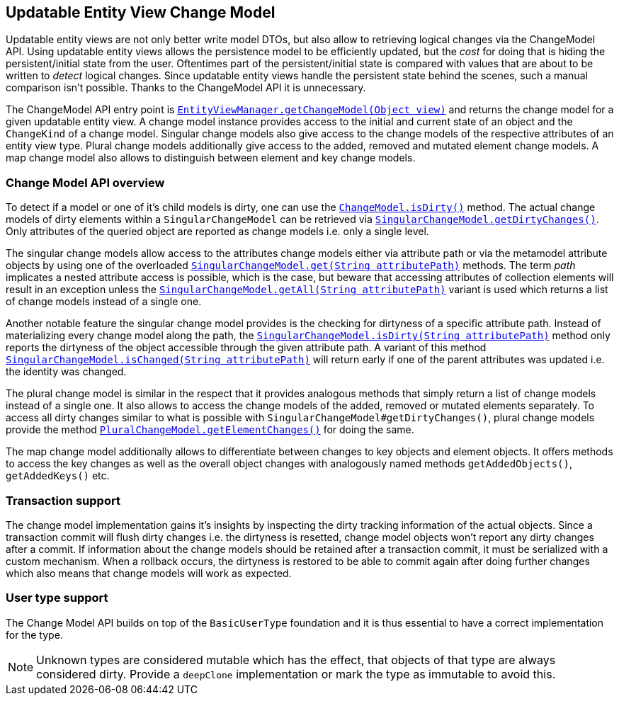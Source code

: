 [[updatable-entity-view-change-model-api]]
== Updatable Entity View Change Model

Updatable entity views are not only better write model DTOs, but also allow to retrieving logical changes via the ChangeModel API.
Using updatable entity views allows the persistence model to be efficiently updated, but the _cost_ for doing that is hiding the persistent/initial state from the user.
Oftentimes part of the persistent/initial state is compared with values that are about to be written to _detect_ logical changes.
Since updatable entity views handle the persistent state behind the scenes, such a manual comparison isn't possible. Thanks to the ChangeModel API it is unnecessary.

The ChangeModel API entry point is
link:{entity_view_jdoc}/persistence/view/EntityViewManager.html#getChangeModel(java.lang.Object)[`EntityViewManager.getChangeModel(Object view)`]
and returns the change model for a given updatable entity view.
A change model instance provides access to the initial and current state of an object and the `ChangeKind` of a change model.
Singular change models also give access to the change models of the respective attributes of an entity view type.
Plural change models additionally give access to the added, removed and mutated element change models.
A map change model also allows to distinguish between element and key change models.

[[updatable-entity-view-change-model-api-overview]]
=== Change Model API overview

To detect if a model or one of it's child models is dirty, one can use the link:{entity_view_jdoc}/persistence/view/change/ChangeModel.html#isDirty()[`ChangeModel.isDirty()`] method.
The actual change models of dirty elements within a `SingularChangeModel` can be retrieved via link:{entity_view_jdoc}/persistence/view/change/SingularChangeModel.html#getDirtyChanges()[`SingularChangeModel.getDirtyChanges()`].
Only attributes of the queried object are reported as change models i.e. only a single level.

The singular change models allow access to the attributes change models either via attribute path or via the metamodel attribute objects by using one of the overloaded
link:{entity_view_jdoc}/persistence/view/change/SingularChangeModel.html#get(java.lang.String)[`SingularChangeModel.get(String attributePath)`] methods.
The term _path_ implicates a nested attribute access is possible, which is the case, but beware that accessing attributes of collection elements will result in an exception
unless the link:{entity_view_jdoc}/persistence/view/change/SingularChangeModel.html#getAll(java.lang.String)[`SingularChangeModel.getAll(String attributePath)`] variant is used
which returns a list of change models instead of a single one.

Another notable feature the singular change model provides is the checking for dirtyness of a specific attribute path. Instead of materializing every change model
along the path, the link:{entity_view_jdoc}/persistence/view/change/SingularChangeModel.html#isDirty(java.lang.String)[`SingularChangeModel.isDirty(String attributePath)`] method
only reports the dirtyness of the object accessible through the given attribute path.
A variant of this method link:{entity_view_jdoc}/persistence/view/change/SingularChangeModel.html#isChanged(java.lang.String)[`SingularChangeModel.isChanged(String attributePath)`]
will return early if one of the parent attributes was updated i.e. the identity was changed.

The plural change model is similar in the respect that it provides analogous methods that simply return a list of change models instead of a single one.
It also allows to access the change models of the added, removed or mutated elements separately.
To access all dirty changes similar to what is possible with `SingularChangeModel#getDirtyChanges()`, plural change models provide the method
link:{entity_view_jdoc}/persistence/view/change/PluralChangeModel.html#getElementChanges()[`PluralChangeModel.getElementChanges()`] for doing the same.

The map change model additionally allows to differentiate between changes to key objects and element objects. It offers methods to access the key changes
as well as the overall object changes with analogously named methods `getAddedObjects()`, `getAddedKeys()` etc.

[[updatable-entity-view-change-model-tx-support]]
=== Transaction support

The change model implementation gains it's insights by inspecting the dirty tracking information of the actual objects.
Since a transaction commit will flush dirty changes i.e. the dirtyness is resetted, change model objects won't report any dirty changes after a commit.
If information about the change models should be retained after a transaction commit, it must be serialized with a custom mechanism.
When a rollback occurs, the dirtyness is restored to be able to commit again after doing further changes which also means that change models will work as expected.

[[updatable-entity-view-change-model-type-support]]
=== User type support

The Change Model API builds on top of the `BasicUserType` foundation and it is thus essential to have a correct implementation for the type.

NOTE: Unknown types are considered mutable which has the effect, that objects of that type are always considered dirty. Provide a `deepClone` implementation or mark the type as immutable to avoid this.